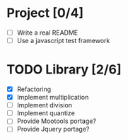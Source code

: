 * Project [0/4]
  - [ ] Write a real README
  - [ ] Use a javascript test framework


* TODO Library [2/6]
  - [X] Refactoring
  - [X] Implement multiplication
  - [ ] Implement division
  - [ ] Implement quantize
  - [ ] Provide Mootools portage?
  - [ ] Provide Jquery portage?
